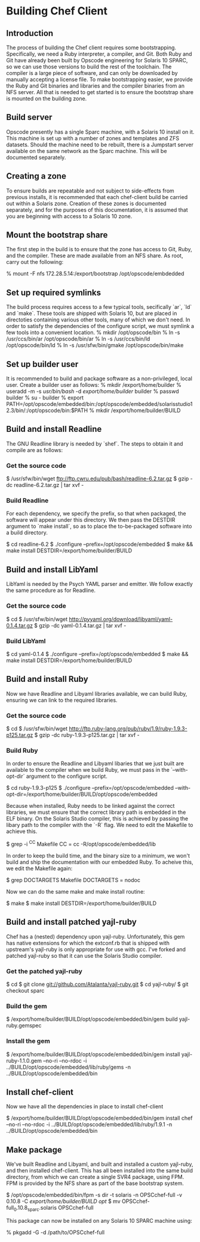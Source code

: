 * Building Chef Client
** Introduction
The process of building the Chef client requires some bootstrapping.
Specifically, we need a Ruby interpreter, a compiler, and Git. Both
Ruby and Git have already been built by Opscode engineering for
Solaris 10 SPARC, so we can use those versions to build the rest of
the toolchain.  The compiler is a large piece of software, and can
only be downloaded by manually accepting a license file.  To make
bootstrapping easier, we provide the Ruby and Git binaries and
libraries and the compiler binaries from an NFS server.  All that is
needed to get started is to ensure the bootstrap share is mounted on
the building zone.
** Build server
Opscode presently has a single Sparc machine, with a Solaris 10
install on it.  This machine is set up with a number of zones and
templates and ZFS datasets.  Should the machine need to be rebuilt,
there is a Jumpstart server available on the same network as the Sparc
machine.  This will be documented separately.
** Creating a zone
To ensure builds are repeatable and not subject to side-effects from
previous installs, it is recommended that each chef-client build be
carried out within a Solaris zone.  Creation of these zones is
documented separately, and for the purposes of this documentation, it
is assumed that you are beginning with access to a Solaris 10 zone.
** Mount the bootstrap share
The first step in the build is to ensure that the zone has access to
Git, Ruby, and the compiler.  These are made available from an NFS
share.  As root, carry out the following:

    % mount -F nfs 172.28.5.14:/export/bootstrap /opt/opscode/embdedded
** Set up required symlinks
The build process requires access to a few typical tools, secifically
`ar`, `ld` and `make`.  These tools are shipped with Solaris 10, but
are placed in directoties containing various other tools, many of
which we don't need.  In order to satisfy the dependencies of the
configure script, we must symlink a few tools into a convenient
location.
    % mkdir /opt/opscode/bin
    % ln -s /usr/ccs/bin/ar /opt/opscode/bin/ar
    % ln -s /usr/ccs/bin/ld /opt/opscode/bin/ld
    % ln -s /usr/sfw/bin/gmake /opt/opscode/bin/make
** Set up builder user
It is recommended to build and package software as a non-privileged, local user.  Create a builder user as follows:
    % mkdir /export/home/builder
    % useradd -m -s /usr/bin/bash/ -d /export/home/builder/ builder
    % passwd builder
    % su - builder
    % export PATH=/opt/opscode/embedded/bin:/opt/opscode/embedded/solarisstudio12.3/bin/:/opt/opscode/bin:$PATH
    % mkdir /export/home/builder/BUILD
** Build and install Readline
The GNU Readline library is needed by `shef`.  The steps to obtain it and compile are as follows:
*** Get the source code
    $ /usr/sfw/bin/wget ftp://ftp.cwru.edu/pub/bash/readline-6.2.tar.gz
    $ gzip -dc readline-6.2.tar.gz | tar xvf -
*** Build Readline
For each dependency, we specify the prefix, so that when packaged, the
software will appear under this directory.  We then pass the DESTDIR
argument to `make install`, so as to place the to-be-packaged software
into a build directory.

     $ cd readline-6.2 
     $ ./configure --prefix=/opt/opscode/embedded
     $ make && make install DESTDIR=/export/home/builder/BUILD
** Build and install LibYaml
LibYaml is needed by the Psych YAML parser and emitter.  We follow exactly the same procedure as for Readline.
*** Get the source code
    $ cd
    $ /usr/sfw/bin/wget http://pyyaml.org/download/libyaml/yaml-0.1.4.tar.gz
    $ gzip -dc yaml-0.1.4.tar.gz | tar xvf -
*** Build LibYaml
    $ cd yaml-0.1.4
    $ ./configure --prefix=/opt/opscode/embedded
    $ make && make install DESTDIR=/export/home/builder/BUILD
** Build and install Ruby
Now we have Readline and Libyaml libraries available, we can build Ruby, ensuring we can link to the required libraries.
*** Get the source code
    $ cd
    $ /usr/sfw/bin/wget http://ftp.ruby-lang.org/pub/ruby/1.9/ruby-1.9.3-p125.tar.gz
    $ gzip -dc ruby-1.9.3-p125.tar.gz | tar xvf -
*** Build Ruby
In order to ensure the Readline and Libyaml libaries that we just
built are available to the compiler when we build Ruby, we must pass
in the `--with-opt-dir` argument to the configure script.

    $ cd ruby-1.9.3-p125
    $ ./configure --prefix=/opt/opscode/embedded --with-opt-dir=/export/home/builder/BUILD/opt/opscode/embedded 

Because when installed, Ruby needs to be linked against the correct
libraries, we must ensure that the correct library path is embedded in
the ELF binary.  On the Solaris Studio compiler, this is achieved by
passing the libary path to the compiler with the `-R` flag.  We need
to edit the Makefile to achieve this.

    $ grep -i ^CC Makefile 
    CC = cc -R/opt/opscode/embedded/lib 

In order to keep the build time, and the binary size to a minimum, we
won't build and ship the documentation with our embedded Ruby.  To
acheive this, we edit the Makefile again:

    $ grep DOCTARGETS Makefile
    DOCTARGETS = nodoc 

Now we can do the same make and make install routine:

    $ make 
    $ make install DESTDIR=/export/home/builder/BUILD
** Build and install patched yajl-ruby
Chef has a (nested) dependency upon yajl-ruby.  Unfortunately, this
gem has native extensions for which the extconf.rb that is shipped
with upstream's yajl-ruby is only appropriate for use with gcc.
I've forked and patched yajl-ruby so that it can use the Solaris
Studio compiler.
*** Get the patched yajl-ruby
    $ cd
    $ git clone git://github.com/Atalanta/yajl-ruby.git
    $ cd yajl-ruby/
    $ git checkout sparc
*** Build the gem
    $ /export/home/builder/BUILD/opt/opscode/embedded/bin/gem build yajl-ruby.gemspec 
*** Install the gem
    $ /export/home/builder/BUILD/opt/opscode/embedded/bin/gem install yajl-ruby-1.1.0.gem --no-ri --no-rdoc -i ../BUILD/opt/opscode/embedded/lib/ruby/gems -n ../BUILD/opt/opscode/embedded/bin
** Install chef-client
Now we have all the dependencies in place to install chef-client

    $ /export/home/builder/BUILD/opt/opscode/embedded/bin/gem install chef --no-ri --no-rdoc -i ../BUILD/opt/opscode/embedded/lib/ruby/1.9.1 -n ../BUILD/opt/opscode/embedded/bin
** Make package
We've built Readline and Libyaml, and built and installed a custom
yajl-ruby, and then installed chef-client.  This has all been
installed into the same build directory, from which we can create a
single SVR4 package, using FPM.  FPM is provided by the NFS share as part of the base bootstrap system.

    $ /opt/opscode/embedded/bin/fpm -s dir -t solaris -n OPSCchef-full -v 0.10.8 -C /export/home/builder/BUILD opt/
    $ mv OPSCchef-full_0.10.8_sparc.solaris OPSCchef-full

This package can now be installed on any Solaris 10 SPARC machine using:

   % pkgadd -G -d /path/to/OPSCchef-full



